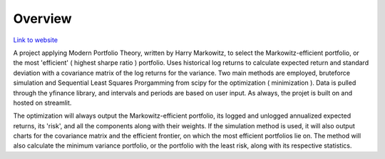 =========================================================
Overview
=========================================================

`Link to website <https://share.streamlit.io/monkeydoug/markowitz-optimizer/main/markowitz_optimizer/app.py>`_

A project applying Modern Portfolio Theory, written by Harry Markowitz, to select the Markowitz-efficient portfolio, or the most 'efficient' ( highest sharpe ratio ) portfolio. Uses historical log returns to calculate expected return and standard deviation with a covariance matrix of the log returns for the variance. Two main methods are employed, bruteforce simulation and Sequential Least Squares Prorgamming from scipy for the optimization ( minimization ). Data is pulled through the yfinance library, and intervals and periods are based on user input. As always, the projet is built on and hosted on streamlit.

The optimization will always output the Markowitz-efficient portfolio, its logged and unlogged annualized expected returns, its 'risk', and all the components along with their weights. If the simulation method is used, it will also output charts for the covariance matrix and the efficient frontier, on which the most efficient portfolios lie on. The method will also calculate the minimum variance portfolio, or the portfolio with the least risk, along with its respective statistics.
